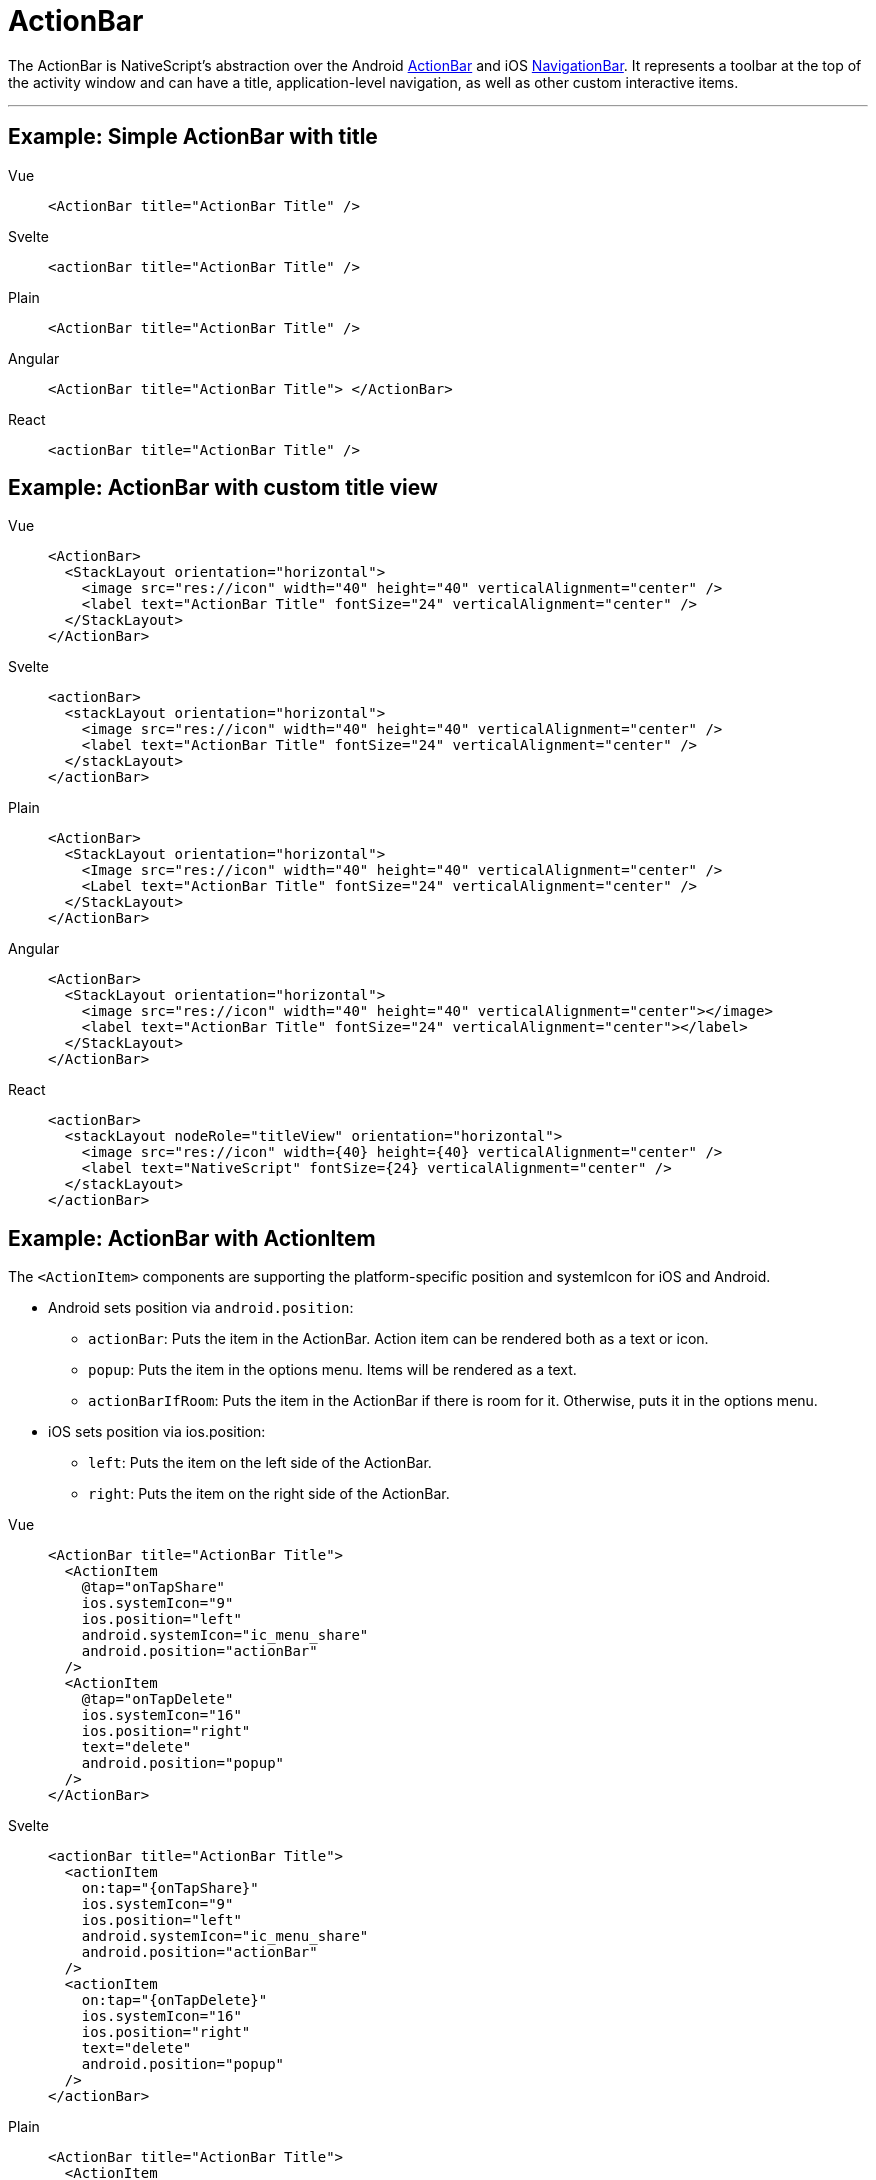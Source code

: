 = ActionBar

The ActionBar is NativeScript's abstraction over the Android https://developer.android.com/training/appbar/[ActionBar] and iOS https://developer.apple.com/design/human-interface-guidelines/ios/bars/navigation-bars/[NavigationBar].
It represents a toolbar at the top of the activity window and can have a title, application-level navigation, as well as other custom interactive items.

'''

== Example: Simple ActionBar with title

[tabs]
====
Vue::
+
[,html]
----
<ActionBar title="ActionBar Title" />
----

Svelte::
+
[,html]
----
<actionBar title="ActionBar Title" />
----

Plain::
+
[,html]
----
<ActionBar title="ActionBar Title" />
----

Angular::
+
[,html]
----
<ActionBar title="ActionBar Title"> </ActionBar>
----

React::
+
[,html]
----
<actionBar title="ActionBar Title" />
----
====

== Example: ActionBar with custom title view

[tabs]
====
Vue::
+
[,html]
----
<ActionBar>
  <StackLayout orientation="horizontal">
    <image src="res://icon" width="40" height="40" verticalAlignment="center" />
    <label text="ActionBar Title" fontSize="24" verticalAlignment="center" />
  </StackLayout>
</ActionBar>
----

Svelte::
+
[,html]
----
<actionBar>
  <stackLayout orientation="horizontal">
    <image src="res://icon" width="40" height="40" verticalAlignment="center" />
    <label text="ActionBar Title" fontSize="24" verticalAlignment="center" />
  </stackLayout>
</actionBar>
----

Plain::
+
[,xml]
----
<ActionBar>
  <StackLayout orientation="horizontal">
    <Image src="res://icon" width="40" height="40" verticalAlignment="center" />
    <Label text="ActionBar Title" fontSize="24" verticalAlignment="center" />
  </StackLayout>
</ActionBar>
----

Angular::
+
[,html]
----
<ActionBar>
  <StackLayout orientation="horizontal">
    <image src="res://icon" width="40" height="40" verticalAlignment="center"></image>
    <label text="ActionBar Title" fontSize="24" verticalAlignment="center"></label>
  </StackLayout>
</ActionBar>
----

React::
+
[,tsx]
----
<actionBar>
  <stackLayout nodeRole="titleView" orientation="horizontal">
    <image src="res://icon" width={40} height={40} verticalAlignment="center" />
    <label text="NativeScript" fontSize={24} verticalAlignment="center" />
  </stackLayout>
</actionBar>
----
====

== Example: ActionBar with ActionItem

The `<ActionItem>` components are supporting the platform-specific position and systemIcon for iOS and Android.

* Android sets position via `android.position`:
 ** `actionBar`: Puts the item in the ActionBar.
Action item can be rendered both as a text or icon.
 ** `popup`: Puts the item in the options menu.
Items will be rendered as a text.
 ** `actionBarIfRoom`: Puts the item in the ActionBar if there is room for it.
Otherwise, puts it in the options menu.
* iOS sets position via ios.position:
 ** `left`: Puts the item on the left side of the ActionBar.
 ** `right`: Puts the item on the right side of the ActionBar.

[tabs]
====
Vue::
+
[,html]
----
<ActionBar title="ActionBar Title">
  <ActionItem
    @tap="onTapShare"
    ios.systemIcon="9"
    ios.position="left"
    android.systemIcon="ic_menu_share"
    android.position="actionBar"
  />
  <ActionItem
    @tap="onTapDelete"
    ios.systemIcon="16"
    ios.position="right"
    text="delete"
    android.position="popup"
  />
</ActionBar>
----

Svelte::
+
[,html]
----
<actionBar title="ActionBar Title">
  <actionItem
    on:tap="{onTapShare}"
    ios.systemIcon="9"
    ios.position="left"
    android.systemIcon="ic_menu_share"
    android.position="actionBar"
  />
  <actionItem
    on:tap="{onTapDelete}"
    ios.systemIcon="16"
    ios.position="right"
    text="delete"
    android.position="popup"
  />
</actionBar>
----

Plain::
+
[,html]
----
<ActionBar title="ActionBar Title">
  <ActionItem
    tap="onShare()"
    ios.systemIcon="9"
    ios.position="left"
    android.systemIcon="ic_menu_share"
    android.position="actionBar"
  >
  </ActionItem>
  <ActionItem
    text="delete"
    tap="onDelete()"
    ios.systemIcon="16"
    ios.position="right"
    android.position="popup"
  >
  </ActionItem>
</ActionBar>
----

Angular::
+
[,html]
----
<ActionBar title="ActionBar Title">
  <ActionItem
    (tap)="onShare()"
    ios.systemIcon="9"
    ios.position="left"
    android.systemIcon="ic_menu_share"
    android.position="actionBar"
  >
  </ActionItem>
  <ActionItem
    text="delete"
    (tap)="onDelete()"
    ios.systemIcon="16"
    ios.position="right"
    android.position="popup"
  >
  </ActionItem>
</ActionBar>
----

React::
+
[,tsx]
----
<actionBar title="ActionBar Title">
  <actionItem
    nodeRole="actionItems"
    onTap={onTapShare}
    ios={{
      systemIcon: 9,
      position: 'left' as const
    }}
    android={{
      systemIcon: 'ic_menu_share' as const,
      position: 'actionBar' as const
    }}
  />
  <actionItem
    nodeRole="actionItems"
    onTap={onTapDelete}
    ios={{
      systemIcon: 16,
      position: 'right' as const
    }}
    android={{
      position: 'popup' as const
    }}
    text="delete"
  />
</actionBar>
----
====


== Example: ActionBar with NavigationButton

`<NavigationButton>` is a UI component that provides an abstraction for the Android navigation button and the iOS back button.

[tabs]
====
Vue::
+
[,html]
----
<ActionBar title="ActionBar Title">
  <NavigationButton text="Go back" android.systemIcon="ic_menu_back" @tap="goBack" />
</ActionBar>
----

Svelte::
+
[,html]
----
<actionBar title="ActionBar Title">
  <navigationButton text="Go back" android.systemIcon="ic_menu_back" on:tap="{goBack}" />
</actionBar>
----

Plain::
+
[,html]
----
<ActionBar title="ActionBar Title">
  <NavigationButton text="Go back" android.systemIcon="ic_menu_back" tap="goBack" />
</ActionBar>
----

Angular::
+
[,html]
----
<ActionBar title="ActionBar Title">
  <NavigationButton
    text="Go back"
    android.systemIcon="ic_menu_back"
    (tap)="goBack()"
  ></NavigationButton>
</ActionBar>
----

React::
+
[,tsx]
----
<actionBar title="ActionBar Title">
  <navigationButton
    nodeRole="navigationButton"
    text="Go back"
    android={{
      position: undefined,
      systemIcon: 'ic_menu_back'
    }}
    onTap={goBack}
  />
</actionBar>
----
====

[TIP]
====
Platform specific behavior

*iOS Specific:*

On iOS the default text of the navigation button is the title of the previous page, and the back button is used explicitly for navigation.
It navigates to the previous page and does not allow overriding this behavior.
If you need to place a custom button on the left side of the `<ActionBar>` (e.g., to show a Drawer button), you can use an `<ActionItem>` with `ios.position="left"`.

*Android Specific:*

On Android, you can't add text inside the navigation button.
You can use the icon property to set an image (e.g., `~/images/nav-image.png` or `res:\\ic_nav`).
You can use `android.systemIcon` to set one of the system icons available in Android.
In this case, there is no default behaviour for NavigationButton tap event, and we should set the callback function, which will be executed.
====

== Example: Setting an app icon for Android in ActionBar

[tabs]
====
Vue::
+
[,html]
----
<ActionBar
  title="ActionBar Title"
  android.icon="res://icon"
  android.iconVisibility="always"
/>
----

Svelte::
+
[,html]
----
<actionBar
  title="ActionBar Title"
  android.icon="res://icon"
  android.iconVisibility="always"
/>
----

Plain::
+
[,html]
----
<ActionBar
  title="ActionBar Title"
  android.icon="res://icon"
  android.iconVisibility="always"
/>
----

Angular::
+
[,html]
----
<ActionBar
  title="ActionBar Title"
  android.icon="res://icon"
  android.iconVisibility="always"
>
</ActionBar>
----

React::
+
[,tsx]
----
<actionBar
  title="ActionBar Title"
  android={{ icon: 'res://icon', iconVisibility: 'always' }}
/>
----
====

== Example: Removing the border from ActionBar

By default, a border is drawn at the bottom of the `<ActionBar>`.
In addition to the border, on iOS devices a translucency filter is also applied over the `<ActionBar>`.

To remove this styling from your app, you can set the `flat` property to `true`.

[tabs]
====
Vue::
+
[,html]
----
<ActionBar title="ActionBar Title" flat="true" />
----

Svelte::
+
[,html]
----
<actionBar title="ActionBar Title" flat="true" />
----

Plain::
+
[,html]
----
<ActionBar title="ActionBar Title" flat="true" />
----

Angular::
+
[,html]
----
<ActionBar title="ActionBar Title" flat="true"> </ActionBar>
----

React::
+
[,tsx]
----
<actionBar title="ActionBar Title" flat={true} />
----
====

== Example: Styling ActionBar

To style the `<ActionBar>`, you can use only `background-color` and `color` properties.
Alternatively, you can use `@nativescript/theme` and use the default styles for each different theme.
The icon property of `ActionItem` can use Icon Fonts with the `font://` prefix.
By setting up this prefix, a new image will be generated, which will be set as an ``<ActionItem>``'s icon resource.
While using this functionality, we need to specify the font-size, which will calculate the size of the generated image base on the device's dpi.

[tabs]
====
Plain::
+
[,html]
----
<!-- The default background-color and color of ActionBar & ActionItem are set through nativescript-theme (if used)-->
<ActionBar title="ActionBar Title">
  <!-- Explicitly hiding the NavigationBar to prevent the default one on iOS-->
  <NavigationButton visibility="collapsed" />

  <!-- Using the icon property and Icon Fonts -->
  <ActionItem position="left" icon="font://&#xf0a8;" class="fas" tap="goBack" />

  <!-- Creating custom views for ActionItem-->
  <ActionItem ios.position="right">
    <GridLayout width="100">
      <button text="Theme" class="-primary -rounded-lg" />
    </GridLayout>
  </ActionItem>
</ActionBar>
----

Angular::
+
[,html]
----
<!-- The default background-color and color of ActionBar & ActionItem are set through nativescript-theme (if used)-->
<ActionBar title="ActionBar Title">
  <!-- Explicitly hiding the NavigationBar to prevent the default one on iOS-->
  <NavigationButton visibility="collapsed"></NavigationButton>

  <!-- Using the icon property and Icon Fonts -->
  <ActionItem
    position="left"
    icon="font://&#xf0a8;"
    class="fas"
    (tap)="goBack()"
  ></ActionItem>

  <!-- Creating custom views for ActionItem-->
  <ActionItem ios.position="right">
    <GridLayout width="100">
      <button text="Theme" class="-primary -rounded-lg"></button>
    </GridLayout>
  </ActionItem>
</ActionBar>
----
====


[WARNING]
====
In iOS, the color property affects the color of the title and the action items.
In Android, the color property affects only the title text.
However, you can set the default color of the text in the action items by adding an `actionMenuTextColor` item in the Android theme (inside `App_Resources\Android\values\styles.xml`).
====

== Properties

=== ActionBar Properties

|===
| Name | Type | Description

| `title`
| `string`
| Gets or sets the action bar title.

| `titleView`
| https://docs.nativescript.org/api-reference/classes/view[View]
| Gets or sets the title view.
When set - replaces the title with a custom view.

| `flat`
| `boolean`
| Removes the border on Android and the translucency on iOS.
Default value is `false`.

| `navigationButton`
| `NavigationButton`
| Gets or sets the navigation button (a.k.a.
the back button).

| `actionItems`
| `ActionItems`
| Gets the collection of action items.

| `android`
| `AndroidActionBarSettings`
| Gets the android specific options of the action bar.

| `ios`
| `UINavigationBar`
| Gets the native iOS https://developer.apple.com/documentation/uikit/uinavigationbar[UINavigationBar] that represents the user interface for this component.
Valid only when running on iOS.

| `iosIconRenderingMode`
| `'automatic' \\| 'alwaysOriginal' \\| 'alwaysTemplate'`
| Gets or set the UIImageRenderingMode of the action bar icons in iOS.
Defaults to "alwaysOriginal"

|
|
|
|===

=== ActionItem Properties

|===
| Name | Type | Description

| `text`
| `string`
| Gets or sets the text of the action item.

| `icon`
| `string`
| Gets or sets the icon of the action item.
Supports local images (`~/`), resources (`res://`) and icon fonts (`fonts://`)

| `ios.position`
| `enum`: `left`, `right`
| Sets the position of the item (default value is `left`).

| `android.position`
| `enum`: `actionBar`, `popup`, `actionBarIfRoom`
| Sets the position of the item (default value is `actionBar`).

| `ios.systemIcon`
| `number`
| *iOS only* Sets the icon of the action item while using https://developer.apple.com/documentation/uikit/uibarbuttonsystemitem[UIBarButtonSystemIcon] enumeration.

| `android.systemIcon`
| `string`
| *Android only* Sets a path to a resource icon ( see the https://developer.android.com/reference/android/R.drawable[list of Android system drawables])

| `actionBar`
| `ActionBar`
| Gets the action bar that contains the action item.

| `ios`
| `IOSActionItemSettings`
| Gets the iOS specific options of the action item.

| `android`
| `AndroidActionItemSettings`
| Gets the Android specific options of the action item.
|===

=== NavigationButton Properties

|===
| Name | Type | Description

| `text`
| `string`
| Gets or sets the text of the action item.

| `icon`
| `string`
| Gets or sets the icon of the action item.
|===

== Events

|===
| Name | Description

| `loaded`
| Emitted when the view is loaded.

| `unloaded`
| Emitted when the view is unloaded.

| `layoutChanged`
| Emitted when the layout bounds of a view changes due to layout processing.
|===

=== API References

|===
| Name | Type

| https://docs.nativescript.org/api-reference/classes/actionbar[ActionBar]
| `Class`

| https://docs.nativescript.org/api-reference/classes/actionitem[ActionItem]
| `Class`

| https://docs.nativescript.org/api-reference/classes/actionitems[ActionItems]
| `Class`

| https://docs.nativescript.org/api-reference/classes/navigationbutton[NavigationButton]
| `Class`
|===

=== Native Component

|===
| Android | iOS

| https://developer.android.com/reference/android/widget/Toolbar.html[android.widget.Toolbar]
| https://developer.apple.com/library/ios/documentation/UIKit/Reference/UIView_Class/[UIView]
|===
